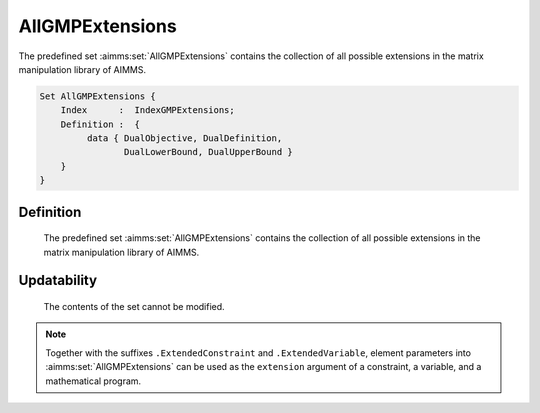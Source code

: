 .. aimms:set:: AllGMPExtensions

.. _AllGMPExtensions:

AllGMPExtensions
================

The predefined set :aimms:set:`AllGMPExtensions` contains the collection of all
possible extensions in the matrix manipulation library of AIMMS.

.. code-block:: aimms

        Set AllGMPExtensions {
            Index      :  IndexGMPExtensions;
            Definition :  {
                 data { DualObjective, DualDefinition,
                        DualLowerBound, DualUpperBound }
            }
        }

Definition
----------

    The predefined set :aimms:set:`AllGMPExtensions` contains the collection of all
    possible extensions in the matrix manipulation library of AIMMS.

Updatability
------------

    The contents of the set cannot be modified.

.. note::

    Together with the suffixes ``.ExtendedConstraint`` and
    ``.ExtendedVariable``, element parameters into :aimms:set:`AllGMPExtensions` can
    be used as the ``extension`` argument of a constraint, a variable, and a
    mathematical program.

.. seealso::

    The set :aimms:set:`AllSuffixNames`. Matrix manipulation is discussed in more detail in
    Chapter 16 of the `Language Reference <https://documentation.aimms.com/_downloads/AIMMS_ref.pdf>`__.
